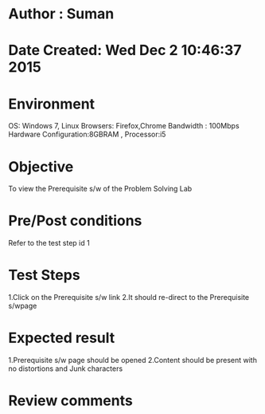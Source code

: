 * Author : Suman
* Date Created: Wed Dec  2 10:46:37 2015
* Environment 
OS: Windows 7, Linux
Browsers: Firefox,Chrome
Bandwidth : 100Mbps
Hardware Configuration:8GBRAM , 
Processor:i5
* Objective 
To view the Prerequisite s/w of the Problem Solving Lab
* Pre/Post conditions 
Refer to the test step id 1
* Test Steps 
1.Click on the Prerequisite s/w link 
2.It should re-direct to the Prerequisite s/wpage
* Expected result 
1.Prerequisite s/w page should be opened
2.Content should be present with no distortions and Junk characters
* Review comments 


